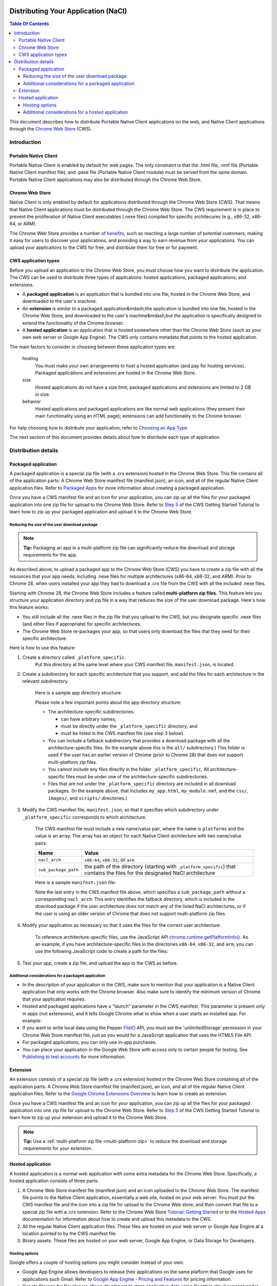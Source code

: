 Distributing Your Application (NaCl)
====================================

.. {% setvar pepperversion %}pepper28{% endsetvar %}
.. {% include "native-client/_local_variables.html" %}

.. contents:: Table Of Contents
  :local:
  :backlinks: none
  :depth: 3

This document describes how to distribute Portable Native Client applications
on the web, and Native Client applications through the
`Chrome Web Store </chrome/web-store/docs/>`_ (CWS).


Introduction
------------

Portable Native Client
......................

Portable Native Client is enabled by default for web pages. The only constraint
is that the .html file, .nmf file (Portable Native Client manifest file), and
.pexe file (Portable Native Client module) must be served from the same domain.
Portable Native Client applications may also be distributed through the Chrome
Web Store.

Chrome Web Store
................

Native Client is only enabled by default for applications distributed through
the Chrome Web Store (CWS). That means that Native Client applications must be
distributed through the Chrome Web Store. The CWS requirement is in place to
prevent the proliferation of Native Client executables (.nexe files) compiled
for specific architecures (e.g., x86-32, x86-64, or ARM).

The Chrome Web Store provides a number of
`benefits
<http://www.google.com/intl/en/landing/chrome/webstore/create/why-build-apps.html>`_,
such as reaching a large number of potential customers, making it easy for
users to discover your applications, and providing a way to earn revenue from
your applications. You can upload your applications to the CWS for free, and
distribute them for free or for payment.

CWS application types
.....................

Before you upload an application to the Chrome Web Store, you must choose how
you want to distribute the application.  The CWS can be used to distribute
three types of applications: hosted applications, packaged applications, and extensions.

* A **packaged application** is an application that is bundled into one
  file, hosted in the Chrome Web Store, and downloaded to the user's machine.
* An **extension** is similar to a packaged application&mdash;the
  application is bundled into one file, hosted in the Chrome Web Store,
  and downloaded to the user's machine&mdash;but the application is
  specifically designed to extend the functionality of the Chrome browser.
* A **hosted application** is an application that is hosted somewhere
  other than the Chrome Web Store (such as your own web server or
  Google App Engine). The CWS only contains metadata that points to the
  hosted application.

The main factors to consider in choosing between these application types are:

   hosting
      You must make your own arrangements to host a hosted application (and
      pay for hosting services). Packaged applications
      and extensions are hosted in the Chrome Web Store.

   size
      Hosted applications do not have a size limit; packaged applications and
      extensions are limited to 2 GB in size.

   behavior
      Hosted applications and packaged applications are like normal web
      applications (they present their main functionality using
      an HTML page); extensions can add functionality to the Chrome browser.

For help choosing how to distribute your application, refer to
`Choosing an App Type </chrome/web-store/docs/choosing>`_.

The next section of this document provides details about how to distribute each type of application.

Distribution details
--------------------

.. _packaged:

Packaged application
....................

A packaged application is a special zip file (with a .crx extension) hosted in
the Chrome Web Store. This file contains all of the application parts: A Chrome
Web Store manifest file (manifest.json), an icon, and all of the regular Native
Client application files. Refer to
`Packaged Apps <https://developer.chrome.com/apps/about_apps.html>`_
for more information about creating a packaged application.

Once you have a CWS manifest file and an icon for your application, you can zip up all the files for your packaged application into
one zip file for upload to the Chrome Web Store. Refer to
`Step 5 </chrome/web-store/docs/get_started_simple#step5>`_
of the CWS Getting Started Tutorial to learn how to zip up your packaged
application and upload it to the Chrome Web Store.

.. _multi-platform-zip:

Reducing the size of the user download package
++++++++++++++++++++++++++++++++++++++++++++++

.. Note::
   :class: note

   **Tip:**
   Packaging an app in a multi-platform zip file can significantly reduce the
   download and storage requirements for the app.

As described above, to upload a packaged app to the Chrome Web Store (CWS) you
have to create a zip file with all the resources that your app needs, including
.nexe files for multiple architectures (x86-64, x86-32, and ARM). Prior to
Chrome 28, when users installed your app they had to download a .crx file from
the CWS with all the included .nexe files.

Starting with Chrome 28, the Chrome Web Store includes a feature called
**multi-platform zip files.**
This feature lets you structure your application directory and zip file in a
way that reduces the size of the user download package.  Here's how this
feature works:

* You still include all the .nexe files in the zip file that you upload to
  the CWS, but you designate specific .nexe files (and other files if
  appropriate) for specific architectures.
* The Chrome Web Store re-packages your app, so that users only download
  the files that they need for their specific architecture.

Here is how to use this feature:

1. Create a directory called ``_platform_specific``.
      Put this directory at the same level where your CWS manifest file,
      ``manifest.json``, is located.

2. Create a subdirectory for each specific architecture that you support,
   and add the files for each architecture in the relevant subdirectory.

      Here is a sample app directory structure:
   
      .. naclcode::
         :prettyprint: 0
   
            |-- my_app_directory/
            |       |-- manifest.json
            |       |-- my_app.html
            |       |-- my_module.nmf
            |       +-- css/
            |       +-- images/
            |       +-- scripts/
            |       |-- **_platform_specific/**
            |       |       |-- x86-64/
            |       |       |       |-- my_module_x86_64.nexe
            |       |       |-- x86-32/
            |       |       |       |-- my_module_x86_32.nexe
            |       |       |-- arm/
            |       |       |       |-- my_module_arm.nexe
            |       |       |-- all/
            |       |       |       |-- my_module_x86_64.nexe
            |       |       |       |-- my_module_x86_64.nexe
            |       |       |       |-- my_module_x86_32.nexe
   
      Please note a few important points about the app directory structure:
   
      * The architecture-specific subdirectories:
   
        * can have arbitrary names;
        * must be directly under the ``_platform_specific`` directory; and
        * must be listed in the CWS manifest file (see step 3 below).
   
      * You can include a fallback subdirectory that provides a download package
        with all the architecture-specific files.  (In the example above this
        is the ``all/`` subdirectory.) This folder is used if the user has an
        earlier version of Chrome (prior to Chrome 28) that does not support
        multi-platform zip files.

      * You cannot include any files directly in the folder
        ``_platform_specific``.  All architecture-specific files
        must be under one of the architecture-specific subdirectories.

      * Files that are not under the ``_platform_specific`` directory are
        included in all download packages.  (In the example above, that
        includes ``my_app.html``, ``my_module.nmf``,
        and the ``css/``, ``images/``, and ``scripts/`` directories.)


3. Modify the CWS manifest file, ``manifest.json``, so that it specifies which
   subdirectory under ``_platform_specific`` corresponds to which architecture.

      The CWS manifest file must include a new name/value pair, where the name
      is ``platforms`` and the value is an array.  The array has an object for
      each Native Client architecture with two name/value pairs:
   
      +----------------------+---------------------------------------+
      | Name                 | Value                                 |
      +======================+=======================================+
      | ``nacl_arch``        | ``x86-64``, ``x86-32``, or ``arm``    |
      +----------------------+---------------------------------------+
      | ``sub_package_path`` | the path of the directory (starting   |
      |                      | with ``_platform_specific``) that     |
      |                      | contains the files for the designated |
      |                      | NaCl architecture                     |
      +----------------------+---------------------------------------+
   
      Here is a sample ``manifest.json`` file:
   
      .. naclcode::
         :prettyprint: 0
   
         {
           "name": "My Reminder App",
           "description": "A reminder app that syncs across Chrome browsers.",
           "manifest_version": 2,
           "minimum_chrome_version": "28",
           "offline_enabled": true,
           "version": "0.3",
           "permissions": [
             {"fileSystem": ["write"]},
             "alarms",
             "storage"
           ],
           "app": {
             "background": {
               "scripts": ["scripts/background.js"]
             }
           },
           "icons": {
             "16": "images/icon-16x16.png",
             "128": "images/icon-128x128.png"
           },
           **"platforms": [
             {
               "nacl_arch": "x86-64",
               "sub_package_path": "_platform_specific/x86-64/"
             },
             {
               "nacl_arch": "x86-32",
               "sub_package_path": "_platform_specific/x86-32/"
             },
             {
               "nacl_arch": "arm",
               "sub_package_path": "_platform_specific/arm/"
             },
             {
               "sub_package_path": "_platform_specific/all/"
             }
           ]**
         }
   
      Note the last entry in the CWS manifest file above, which specifies a
      ``sub_package_path`` without a corresponding ``nacl_arch``. This entry
      identifies the fallback directory, which is included in the download
      package if the user architecture does not match any of the listed NaCl
      architectures, or if the user is using an older version of Chrome that
      does not support multi-platform zip files.

4. Modify your application as necessary so that it uses the files for the
   correct user architecture.

      To reference architecture-specific files, use the JavaScript API
      `chrome.runtime.getPlatformInfo() <http://developer.chrome.com/trunk/extensions/runtime.html#method-getPlatformInfo>`_.
      As an example, if you have architecture-specific files in the directories
      ``x86-64``, ``x86-32``, and ``arm``, you can use the following JavaScript
      code to create a path for the files:
   
      .. naclcode::
   
         function getPath(name) {
           return '_platform_specific/' +
             chrome.runtime.getPlatformInfo().nacl_arch +
             '/' + name;
         }

5. Test your app, create a zip file, and upload the app to the CWS as before.

Additional considerations for a packaged application
++++++++++++++++++++++++++++++++++++++++++++++++++++

* In the description of your application in the CWS, make sure to mention that
  your application is a Native Client application that only works with the
  Chrome browser. Also make sure to identify the minimum version of Chrome
  that your application requires.
* Hosted and packaged applications have a "launch" parameter in the CWS
  manifest. This parameter is present only in apps (not extensions), and it
  tells Google Chrome what to show when a user starts an installed app. For
  example:

  .. naclcode::

     "launch": {
       "web_url": "http://mail.google.com/mail/"
     }

* If you want to write local data using the Pepper
  `FileIO </native-client/peppercpp/classpp_1_1_file_i_o>`_
  API, you must set the 'unlimitedStorage' permission in your Chrome Web
  Store manifest file, just as you would for a JavaScript application that
  uses the HTML5 File API.
* For packaged applications, you can only use in-app purchases.
* You can place your application in the Google Web Store with access only to
  certain people for testing. See
  `Publishing to test accounts </chrome/web-store/docs/publish#testaccounts>`_
  for more information.

Extension
.........

An extension consists of a special zip file (with a .crx extension) hosted in
the Chrome Web Store containing all of the application parts: A Chrome Web
Store manifest file (manifest.json), an icon, and all of the regular Native
Client application files. Refer to the
`Google Chrome Extensions Overview <http://code.google.com/chrome/extensions/overview.html>`_
to learn how to create an extension.

Once you have a CWS manifest file and an icon for your application, you can zip
up all the files for your packaged application into one zip file for upload to
the Chrome Web Store. Refer to
`Step 5 </chrome/web-store/docs/get_started_simple#step5>`_
of the CWS Getting Started Tutorial to learn how to zip up your extension and
upload it to the Chrome Web Store.

.. Note::
   :class: note

   **Tip:** Use a :ref:`multi-platform zip file <multi-platform-zip>` to reduce
   the download and storage requirements for your extension.

Hosted application
..................

A hosted application is a normal web application with some extra metadata for
the Chrome Web Store. Specifically, a hosted application consists of three
parts:

1. A Chrome Web Store manifest file (manifest.json) and an icon uploaded to the
   Chrome Web Store. The manifest file points to the Native Client application,
   essentially a web site, hosted on your web server. You must put the CWS
   manifest file and the icon into a zip file for upload to the Chrome Web
   store, and then convert that file to a special zip file with a .crx
   extension. Refer to the Chrome Web Store
   `Tutorial: Getting Started </chrome/web-store/docs/get_started_simple>`_
   or to the
   `Hosted Apps </chrome/apps/docs/developers_guide>`_
   documentation for information about how to create and upload this metadata
   to the CWS.

2. All the regular Native Client application files. These files are hosted on
   your web server or Google App Engine at a location pointed to by the CWS
   manifest file.

3. Binary assets. These files are hosted on your web server, Google App Engine,
   or Data Storage for Developers.

Hosting options
+++++++++++++++

Google offers a couple of hosting options you might consider instead of your
own:

* Google App Engine allows developers to release their applications on the same
  platform that Google uses for applications such Gmail.  Refer to
  `Google App Engine - Pricing and Features <http://www.google.com/enterprise/cloud/appengine/pricing.html>`_
  for pricing information.

* Google Storage for Developers allows developers to store application data
  using Google's cloud services and is available on a fee-per-usage basis.
  Refer to `Pricing and Support </storage/docs/pricingandterms>`_
  for pricing information.

Additional considerations for a hosted application
++++++++++++++++++++++++++++++++++++++++++++++++++

* The .html file, .nmf file (Native Client manifest file), and .nexe files
  (compiled Native Client modules) must be served from the same domain, and the
  Chrome Web Store manifest file must specify the correct, verified domain.
  Other files can be served from the same or another domain.

* In the description of your application in the CWS, make sure to mention that
  your application is a Native Client application that only works with the
  Chrome browser. Also make sure to identify the version of Chrome that your
  application requires.

* Hosted and packaged applications have a "launch" parameter in the CWS
  manifest. This parameter is present only in apps (not extensions), and it
  tells Google Chrome what to show when a user starts an installed app. For
  example:

  .. naclcode::
     :prettyprint: 0

     "launch": {
       "web_url": "http://mail.google.com/mail/"
     }

* If you want to write local data using the Pepper
  `FileIO </native-client/peppercpp/classpp_1_1_file_i_o>`_
  API, you must set the 'unlimitedStorage' permission in your Chrome Web
  Store manifest file, just as you would for a JavaScript application that uses
  the HTML5 File API.

* You can place your application in the Google Web Store with access only to
  certain people for testing.  See
  `Publishing to test accounts </chrome/web-store/docs/publish#testaccounts>`_
  for more information.

Additional considerations
=========================

Registering Native Client modules to handle MIME types
------------------------------------------------------

If you want Chrome to use a Native Client module to display a particular type
of content, you can associate the MIME type of that content with the Native
Client module. Use the ``nacl_modules`` attribute in the Chrome Web Store
manifest file to register a Native Client module as the handler for one or more
specific MIME types. For example, the bold code in the snippet below registers
a Native Client module as the content handler for the OpenOffice spreadsheet
MIME type:

.. naclcode::
   :prettyprint: 0

   {
      "name": "My Native Client Spreadsheet Viewer",
      "version": "0.1",
      "description": "Open spreadsheets right in your browser.",
      **"nacl_modules": [{
         "path": "SpreadsheetViewer.nmf",
         "mime_type": "application/vnd.oasis.opendocument.spreadsheet"
      }]**
   }

The value of "path" is the location of a Native Client manifest file (.nmf)
within the application directory. For more information on Native Client
manifest files, see
`Files in a Native Client application </native-client/overview#application-files>`_.

The value of "mime_type" is a specific MIME type that you want the Native
Client module to handle. Each MIME type can be associated with only one .nmf
file, but a single .nmf file might handle multiple MIME types. The following
example shows an extension with two .nmf files that handle three MIME types.

.. naclcode::
   :prettyprint: 0

   {
      "name": "My Native Client Spreadsheet and Document Viewer",
      "version": "0.1",
      "description": "Open spreadsheets and documents right in your browser.",
      "nacl_modules": [{
        "path": "SpreadsheetViewer.nmf",
        "mime_type": "application/vnd.oasis.opendocument.spreadsheet"
      },
      {
         "path": "SpreadsheetViewer.nmf",
         "mime_type": "application/vnd.oasis.opendocument.spreadsheet-template"
      },
      {
         "path": "DocumentViewer.nmf",
         "mime_type": "application/vnd.oasis.opendocument.text"
      }]
   }

The ``nacl_modules`` attribute is optional&mdash;specify this attribute only if
you want Chrome to use a Native Client module to display a particular type of
content.

Using CWS inline install
------------------------

Once you've published an application, you may be wondering how users will find
and install the application. For users who browse the Chrome Web Store and find
your application, installing the application is a simple one-click process.
However, if a user is already on your site, it can be cumbersome for them to
complete the installation&mdash;they would need to navigate away from your site
to the CWS, complete the installation process, and then return to your site. To
address this issue, you can initiate installation of applications "inline" from
your site&mdash;the applications are still hosted in the Chrome Web Store, but
users no longer have to leave your site to install them. See
`Using Inline Installation </chrome/web-store/docs/inline_installation>`_
for information on how to use this feature.

Monetizing applications and extensions
--------------------------------------

Google provides three primary monetization options for Native Client
applications: in-app payments, one-time charges, and subscriptions.  Refer to
`Monetizing Your App </chrome/web-store/docs/money>`_
to learn about these options. The
`Chrome Web Store Overview </chrome/web-store/docs/>`_
also has information on different approaches to charging for your application.
